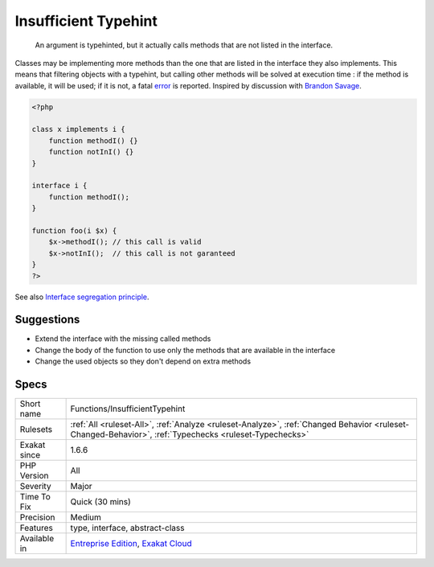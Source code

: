 .. _functions-insufficienttypehint:

.. _insufficient-typehint:

Insufficient Typehint
+++++++++++++++++++++

  An argument is typehinted, but it actually calls methods that are not listed in the interface.

Classes may be implementing more methods than the one that are listed in the interface they also implements. This means that filtering objects with a typehint, but calling other methods will be solved at execution time : if the method is available, it will be used; if it is not, a fatal `error <https://www.php.net/error>`_ is reported.
Inspired by discussion with `Brandon Savage <https://twitter.com/BrandonSavage>`_.

.. code-block:: php
   
   <?php
   
   class x implements i {
       function methodI() {}
       function notInI() {}
   }
   
   interface i {
       function methodI();
   }
   
   function foo(i $x) {
       $x->methodI(); // this call is valid
       $x->notInI();  // this call is not garanteed
   }
   ?>

See also `Interface segregation principle <https://en.wikipedia.org/wiki/Interface_segregation_principle>`_.


Suggestions
___________

* Extend the interface with the missing called methods
* Change the body of the function to use only the methods that are available in the interface
* Change the used objects so they don't depend on extra methods




Specs
_____

+--------------+--------------------------------------------------------------------------------------------------------------------------------------------------------+
| Short name   | Functions/InsufficientTypehint                                                                                                                         |
+--------------+--------------------------------------------------------------------------------------------------------------------------------------------------------+
| Rulesets     | :ref:`All <ruleset-All>`, :ref:`Analyze <ruleset-Analyze>`, :ref:`Changed Behavior <ruleset-Changed-Behavior>`, :ref:`Typechecks <ruleset-Typechecks>` |
+--------------+--------------------------------------------------------------------------------------------------------------------------------------------------------+
| Exakat since | 1.6.6                                                                                                                                                  |
+--------------+--------------------------------------------------------------------------------------------------------------------------------------------------------+
| PHP Version  | All                                                                                                                                                    |
+--------------+--------------------------------------------------------------------------------------------------------------------------------------------------------+
| Severity     | Major                                                                                                                                                  |
+--------------+--------------------------------------------------------------------------------------------------------------------------------------------------------+
| Time To Fix  | Quick (30 mins)                                                                                                                                        |
+--------------+--------------------------------------------------------------------------------------------------------------------------------------------------------+
| Precision    | Medium                                                                                                                                                 |
+--------------+--------------------------------------------------------------------------------------------------------------------------------------------------------+
| Features     | type, interface, abstract-class                                                                                                                        |
+--------------+--------------------------------------------------------------------------------------------------------------------------------------------------------+
| Available in | `Entreprise Edition <https://www.exakat.io/entreprise-edition>`_, `Exakat Cloud <https://www.exakat.io/exakat-cloud/>`_                                |
+--------------+--------------------------------------------------------------------------------------------------------------------------------------------------------+


